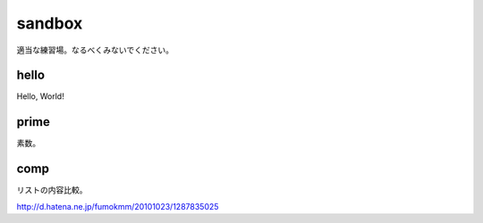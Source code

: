 sandbox
==========

適当な練習場。なるべくみないでください。

hello
-----
Hello, World!

prime
-----
素数。

comp
----
リストの内容比較。

http://d.hatena.ne.jp/fumokmm/20101023/1287835025

